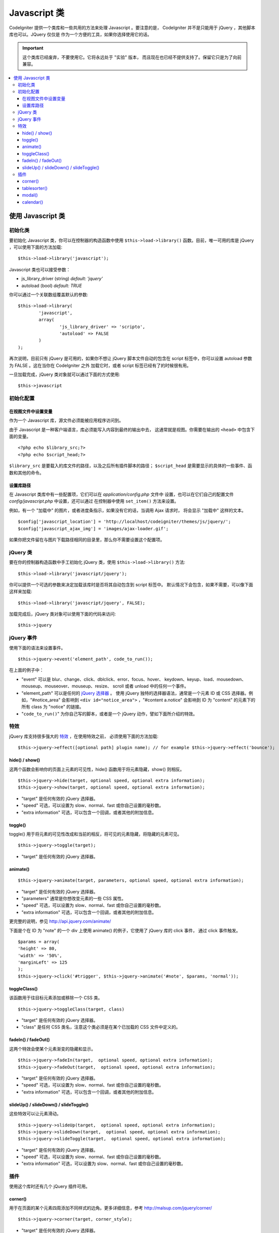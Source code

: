################
Javascript 类
################

CodeIgniter 提供一个类库和一些共用的方法来处理 Javascript 。要注意的是，
CodeIgniter 并不是只能用于 jQuery ，其他脚本库也可以。JQuery 仅仅是
作为一个方便的工具，如果你选择使用它的话。

.. important:: 这个类库已经废弃，不要使用它。它将永远处于 "实验" 版本，
	而且现在也已经不提供支持了。保留它只是为了向前兼容。

.. contents::
  :local:

.. raw:: html

  <div class="custom-index container"></div>

**************************
使用 Javascript 类
**************************

初始化类
======================

要初始化 Javascript 类，你可以在控制器的构造函数中使用 ``$this->load->library()``
函数。目前，唯一可用的库是 jQuery ，可以使用下面的方法加载::

	$this->load->library('javascript');

Javascript 类也可以接受参数：

- js_library_driver (string) *default: 'jquery'*
- autoload (bool) *default: TRUE*

你可以通过一个关联数组覆盖默认的参数::

	$this->load->library(
		'javascript',
		array(
			'js_library_driver' => 'scripto',
			'autoload' => FALSE
		)
	);

再次说明，目前只有 jQuery 是可用的，如果你不想让 jQuery 脚本文件自动的包含在
script 标签中，你可以设置 autoload 参数为 FALSE 。这在当你在 CodeIgniter 之外
加载它时，或者 script 标签已经有了的时候很有用。

一旦加载完成，jQuery 类对象就可以通过下面的方式使用::

	$this->javascript

初始化配置
=======================

在视图文件中设置变量
--------------------------------

作为一个 Javascript 库，源文件必须能被应用程序访问到。

由于 Javascript 是一种客户端语言，库必须能写入内容到最终的输出中去，
这通常就是视图。你需要在输出的 ``<head>`` 中包含下面的变量。

::

	<?php echo $library_src;?>
	<?php echo $script_head;?>

``$library_src`` 是要载入的库文件的路径，以及之后所有插件脚本的路径；
``$script_head`` 是需要显示的具体的一些事件、函数和其他的命令。

设置库路径
----------------------------------------------

在 Javascript 类库中有一些配置项，它们可以在 *application/config.php* 文件中
设置，也可以在它们自己的配置文件 *config/javascript.php* 中设置，还可以通过
在控制器中使用 ``set_item()`` 方法来设置。

例如，有一个 "加载中" 的图片，或者进度条指示，如果没有它的话，当调用 Ajax 请求时，
将会显示 "加载中" 这样的文本。

::

	$config['javascript_location'] = 'http://localhost/codeigniter/themes/js/jquery/';
	$config['javascript_ajax_img'] = 'images/ajax-loader.gif';

如果你把文件留在与图片下载路径相同的目录里，那么你不需要设置这个配置项。

jQuery 类
================

要在你的控制器构造函数中手工初始化 jQuery 类，使用 ``$this->load->library()`` 方法::

	$this->load->library('javascript/jquery');

你可以提供一个可选的参数来决定加载该库时是否将其自动包含到 script 标签中。
默认情况下会包含，如果不需要，可以像下面这样来加载::

	$this->load->library('javascript/jquery', FALSE);

加载完成后，jQuery 类对象可以使用下面的代码来访问::

	$this->jquery

jQuery 事件
=============

使用下面的语法来设置事件。
::

	$this->jquery->event('element_path', code_to_run());

在上面的例子中：

-  "event" 可以是 blur、change、click、dblclick、error、focus、hover、
   keydown、keyup、load、mousedown、mouseup、mouseover、mouseup、resize、
   scroll 或者 unload 中的任何一个事件。
-  "element_path" 可以是任何的 `jQuery 选择器 <http://api.jquery.com/category/selectors/>`_ 。
   使用 jQuery 独特的选择器语法，通常是一个元素 ID 或 CSS 选择器。例如，"#notice_area" 
   会影响到 ``<div id="notice_area">`` ，"#content a.notice" 会影响到 ID 为 "content"
   的元素下的所有 class 为 "notice" 的链接。
-  "``code_to_run()``" 为你自己写的脚本，或者是一个 jQuery 动作，譬如下面所介绍的特效。

特效
=======

jQuery 库支持很多强大的 `特效 <http://api.jquery.com/category/effects/>`_ ，在使用特效之前，
必须使用下面的方法加载::

	$this->jquery->effect([optional path] plugin name); // for example $this->jquery->effect('bounce');


hide() / show()
---------------

这两个函数会影响你的页面上元素的可见性，hide() 函数用于将元素隐藏，show() 则相反。

::

	$this->jquery->hide(target, optional speed, optional extra information);
	$this->jquery->show(target, optional speed, optional extra information);


-  "target" 是任何有效的 jQuery 选择器。
-  "speed" 可选，可以设置为 slow、normal、fast 或你自己设置的毫秒数。
-  "extra information" 可选，可以包含一个回调，或者其他的附加信息。

toggle()
--------

toggle() 用于将元素的可见性改成和当前的相反，将可见的元素隐藏，将隐藏的元素可见。

::

	$this->jquery->toggle(target);


-  "target" 是任何有效的 jQuery 选择器。

animate()
---------

::

	 $this->jquery->animate(target, parameters, optional speed, optional extra information);


-  "target" 是任何有效的 jQuery 选择器。
-  "parameters" 通常是你想改变元素的一些 CSS 属性。
-  "speed" 可选，可以设置为 slow、normal、fast 或你自己设置的毫秒数。
-  "extra information" 可选，可以包含一个回调，或者其他的附加信息。

更完整的说明，参见 `http://api.jquery.com/animate/ <http://api.jquery.com/animate/>`_

下面是个在 ID 为 "note" 的一个 div 上使用 animate() 的例子，它使用了 jQuery 库的 click 事件，
通过 click 事件触发。

::

	$params = array(
	'height' => 80,
	'width' => '50%',
	'marginLeft' => 125
	);
	$this->jquery->click('#trigger', $this->jquery->animate('#note', $params, 'normal'));

toggleClass()
-------------

该函数用于往目标元素添加或移除一个 CSS 类。

::

	$this->jquery->toggleClass(target, class)


-  "target" 是任何有效的 jQuery 选择器。
-  "class" 是任何 CSS 类名，注意这个类必须是在某个已加载的 CSS 文件中定义的。

fadeIn() / fadeOut()
--------------------

这两个特效会使某个元素渐变的隐藏和显示。

::

	$this->jquery->fadeIn(target,  optional speed, optional extra information);
	$this->jquery->fadeOut(target,  optional speed, optional extra information);


-  "target" 是任何有效的 jQuery 选择器。
-  "speed" 可选，可以设置为 slow、normal、fast 或你自己设置的毫秒数。
-  "extra information" 可选，可以包含一个回调，或者其他的附加信息。

slideUp() / slideDown() / slideToggle()
---------------------------------------

这些特效可以让元素滑动。

::

	$this->jquery->slideUp(target,  optional speed, optional extra information);
	$this->jquery->slideDown(target,  optional speed, optional extra information);
	$this->jquery->slideToggle(target,  optional speed, optional extra information);


-  "target" 是任何有效的 jQuery 选择器。
-  "speed" 可选，可以设置为 slow、normal、fast 或你自己设置的毫秒数。
-  "extra information" 可选，可以设置为 slow、normal、fast 或你自己设置的毫秒数。

插件
=======

使用这个库时还有几个 jQuery 插件可用。

corner()
--------

用于在页面的某个元素四周添加不同样式的边角。更多详细信息，参考
`http://malsup.com/jquery/corner/ <http://malsup.com/jquery/corner/>`_

::

	$this->jquery->corner(target, corner_style);


-  "target" 是任何有效的 jQuery 选择器。
-  "corner_style" 可选，可以设置为任何有效的样式，譬如：
   round、sharp、bevel、bite、dog 等。如果只想设置某个边角的样式，
   可以在样式后添加一个空格，然后使用 "tl" （左上），"tr" （右上），
   "bl" （左下），和 "br" （右下）。

::

	$this->jquery->corner("#note", "cool tl br");


tablesorter()
-------------

待添加

modal()
-------

待添加

calendar()
----------

待添加